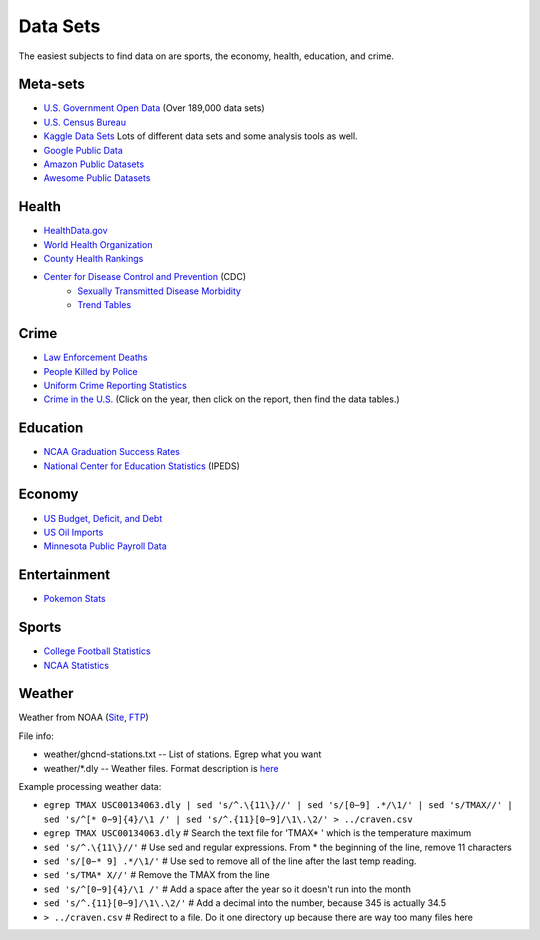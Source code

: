 Data Sets
=========

The easiest subjects to find data on are sports, the economy, health, education,
and crime.

Meta-sets
---------

* `U.S. Government Open Data <https://www.data.gov/>`_ (Over 189,000 data sets)
* `U.S. Census Bureau <http://www.census.gov/data.html>`_
* `Kaggle Data Sets <https://www.kaggle.com/datasets>`_ Lots of different data sets and some analysis tools as well.
* `Google Public Data <https://www.google.com/publicdata/directory>`_
* `Amazon Public Datasets <https://aws.amazon.com/datasets/>`_
* `Awesome Public Datasets <https://github.com/caesar0301/awesome-public-datasets>`_

Health
------

* `HealthData.gov <http://www.healthdata.gov/search/type/dataset>`_
* `World Health Organization <http://www.who.int/gho/en/>`_
* `County Health Rankings <http://www.countyhealthrankings.org/rankings/data>`_
* `Center for Disease Control and Prevention <http://www.cdc.gov/datastatistics/>`_ (CDC)
    * `Sexually Transmitted Disease Morbidity <http://wonder.cdc.gov/std.html>`_
    * `Trend Tables <http://www.cdc.gov/nchs/hus/contents2015.htm>`_


Crime
-----

* `Law Enforcement Deaths <https://www.odmp.org/search/year>`_
* `People Killed by Police <http://www.theguardian.com/us-news/ng-interactive/2015/jun/01/the-counted-police-killings-us-database#>`_
* `Uniform Crime Reporting Statistics <http://www.ucrdatatool.gov/>`_
* `Crime in the U.S. <https://ucr.fbi.gov/crime-in-the-u.s>`_ (Click on the year, then click on the report, then find the data tables.)

Education
---------

* `NCAA Graduation Success Rates <http://www.icpsr.umich.edu/icpsrweb/NCAA/studies/30022>`_
* `National Center for Education Statistics <https://nces.ed.gov/ipeds/datacenter/>`_ (IPEDS)

Economy
-------

* `US Budget, Deficit, and Debt <https://www.whitehouse.gov/omb/budget/historicals>`_
* `US Oil Imports <https://www.eia.gov/dnav/pet/pet_move_impcus_a2_nus_ep00_im0_mbbl_m.htm>`_
* `Minnesota Public Payroll Data <https://mn.gov/mmb/transparency-mn/payrolldata.jsp>`_

Entertainment
-------------

* `Pokemon Stats <https://www.kaggle.com/abcsds/pokemon>`_

Sports
------

* `College Football Statistics <http://www.cfbstats.com/>`_
* `NCAA Statistics <http://web1.ncaa.org/stats/StatsSrv/careersearch>`_

Weather
-------

Weather from NOAA (`Site <https://www.ncdc.noaa.gov/cdo-web/datasets>`_, `FTP <ftp://ftp.ncdc.noaa.gov/pub/data/ghcn/daily/>`_)

File info:

* weather/ghcnd-stations.txt -- List of stations. Egrep what you want
* weather/*.dly -- Weather files. Format description is `here <ftp://ftp.ncdc.noaa.gov/pub/data/ghcn/daily/readme.txt>`_

Example processing weather data:

* ``egrep TMAX USC00134063.dly | sed 's/^.\{11\}//' | sed 's/[0−9] .*/\1/' | sed 's/TMAX//' | sed 's/^[* 0−9]{4}/\1 /' | sed 's/^.{11}[0−9]/\1\.\2/' > ../craven.csv``
* ``egrep TMAX USC00134063.dly`` # Search the text file for 'TMAX* ' which is the temperature maximum
* ``sed 's/^.\{11\}//'`` # Use sed and regular expressions. From * the beginning of the line, remove 11 characters
* ``sed 's/[0−* 9] .*/\1/'`` # Use sed to remove all of the line after the last temp reading.
* ``sed 's/TMA* X//'`` # Remove the TMAX from the line
* ``sed 's/^[0−9]{4}/\1 /'`` # Add a space after the year so it doesn't run into the month
* ``sed 's/^.{11}[0−9]/\1\.\2/'`` # Add a decimal into the number, because 345 is actually 34.5
* ``> ../craven.csv`` # Redirect to a file. Do it one directory up because there are way too many files here
